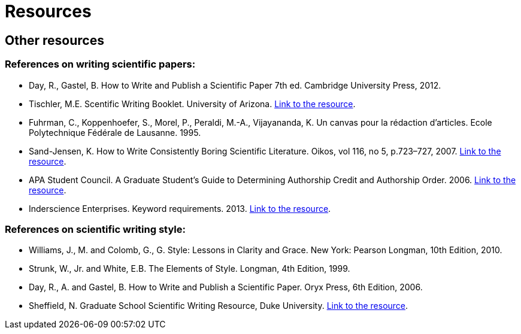 = Resources
:awestruct-layout: default
:imagesdir: images

== Other resources

=== References on writing scientific papers:

* Day, R., Gastel, B.	How to Write and Publish a Scientific Paper 7th ed. Cambridge University Press, 2012.

* Tischler, M.E. Scentific Writing Booklet. University of Arizona. link:http://www.biochem.arizona.edu/marc/Sci-Writing.pdf[Link to the resource].

* Fuhrman, C., Koppenhoefer, S., Morel, P., Peraldi, M.-A., Vijayananda, K. Un canvas pour la rédaction d'articles. Ecole Polytechnique Fédérale de Lausanne. 1995.

* Sand-Jensen, K. How to Write Consistently Boring Scientific Literature. Oikos, vol 116, no 5, p.723–727, 2007.
link:http://onlinelibrary.wiley.com/doi/10.1111/j.0030-1299.2007.15674.x/pdf[Link to the resource].  

* APA Student Council. A Graduate Student's Guide to Determining Authorship Credit and Authorship Order. 2006. link:http://www.apa.org/science/leadership/students/authorship-paper.pdf[Link to the resource].

* Inderscience Enterprises. Keyword requirements. 2013. link:http://www.inderscience.com/info/pdf/dl.php?filename=id31_keywords.pdf[Link to the resource].

=== References on scientific writing style:

* Williams, J., M. and Colomb, G., G. Style: Lessons in Clarity and Grace. New York: Pearson Longman, 10th Edition, 2010.
* Strunk, W., Jr. and White, E.B. The Elements of Style. Longman, 4th Edition, 1999.
* Day, R., A. and Gastel, B. How to Write and Publish a Scientific Paper. Oryx Press, 6th Edition, 2006.
* Sheffield, N. Graduate School Scientific Writing Resource, Duke University. link:https://cgi.duke.edu/web/sciwriting/[Link to the resource].